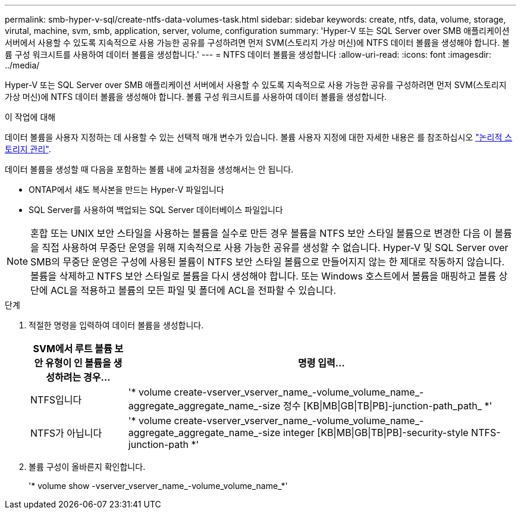 ---
permalink: smb-hyper-v-sql/create-ntfs-data-volumes-task.html 
sidebar: sidebar 
keywords: create, ntfs, data, volume, storage, virutal, machine, svm, smb, application, server, volume, configuration 
summary: 'Hyper-V 또는 SQL Server over SMB 애플리케이션 서버에서 사용할 수 있도록 지속적으로 사용 가능한 공유를 구성하려면 먼저 SVM(스토리지 가상 머신)에 NTFS 데이터 볼륨을 생성해야 합니다. 볼륨 구성 워크시트를 사용하여 데이터 볼륨을 생성합니다.' 
---
= NTFS 데이터 볼륨을 생성합니다
:allow-uri-read: 
:icons: font
:imagesdir: ../media/


[role="lead"]
Hyper-V 또는 SQL Server over SMB 애플리케이션 서버에서 사용할 수 있도록 지속적으로 사용 가능한 공유를 구성하려면 먼저 SVM(스토리지 가상 머신)에 NTFS 데이터 볼륨을 생성해야 합니다. 볼륨 구성 워크시트를 사용하여 데이터 볼륨을 생성합니다.

.이 작업에 대해
데이터 볼륨을 사용자 지정하는 데 사용할 수 있는 선택적 매개 변수가 있습니다. 볼륨 사용자 지정에 대한 자세한 내용은 를 참조하십시오 link:../volumes/index.html["논리적 스토리지 관리"].

데이터 볼륨을 생성할 때 다음을 포함하는 볼륨 내에 교차점을 생성해서는 안 됩니다.

* ONTAP에서 섀도 복사본을 만드는 Hyper-V 파일입니다
* SQL Server를 사용하여 백업되는 SQL Server 데이터베이스 파일입니다


[NOTE]
====
혼합 또는 UNIX 보안 스타일을 사용하는 볼륨을 실수로 만든 경우 볼륨을 NTFS 보안 스타일 볼륨으로 변경한 다음 이 볼륨을 직접 사용하여 무중단 운영을 위해 지속적으로 사용 가능한 공유를 생성할 수 없습니다. Hyper-V 및 SQL Server over SMB의 무중단 운영은 구성에 사용된 볼륨이 NTFS 보안 스타일 볼륨으로 만들어지지 않는 한 제대로 작동하지 않습니다. 볼륨을 삭제하고 NTFS 보안 스타일로 볼륨을 다시 생성해야 합니다. 또는 Windows 호스트에서 볼륨을 매핑하고 볼륨 상단에 ACL을 적용하고 볼륨의 모든 파일 및 폴더에 ACL을 전파할 수 있습니다.

====
.단계
. 적절한 명령을 입력하여 데이터 볼륨을 생성합니다.
+
[cols="1, 4"]
|===
| SVM에서 루트 볼륨 보안 유형이 인 볼륨을 생성하려는 경우... | 명령 입력... 


 a| 
NTFS입니다
 a| 
'* volume create-vserver_vserver_name_-volume_volume_name_-aggregate_aggregate_name_-size 정수 [KB{vbar}MB{vbar}GB{vbar}TB{vbar}PB]-junction-path_path_ *'



 a| 
NTFS가 아닙니다
 a| 
'* volume create-vserver_vserver_name_-volume_volume_name_-aggregate_aggregate_name_-size integer [KB{vbar}MB{vbar}GB{vbar}TB{vbar}PB]-security-style NTFS-junction-path *'

|===
. 볼륨 구성이 올바른지 확인합니다.
+
'* volume show -vserver_vserver_name_-volume_volume_name_*'



